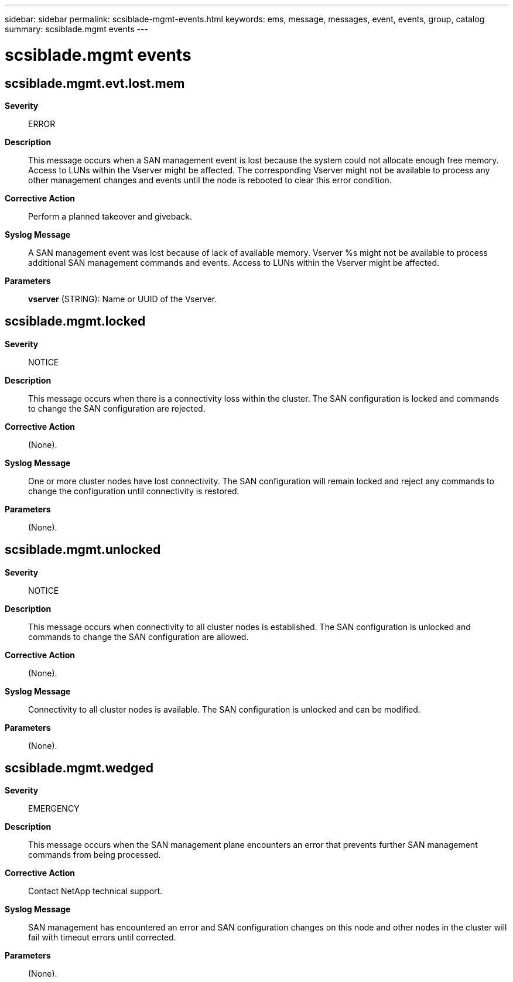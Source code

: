 ---
sidebar: sidebar
permalink: scsiblade-mgmt-events.html
keywords: ems, message, messages, event, events, group, catalog
summary: scsiblade.mgmt events
---

= scsiblade.mgmt events
:toclevels: 1
:hardbreaks:
:nofooter:
:icons: font
:linkattrs:
:imagesdir: ./media/

== scsiblade.mgmt.evt.lost.mem
*Severity*::
ERROR
*Description*::
This message occurs when a SAN management event is lost because the system could not allocate enough free memory. Access to LUNs within the Vserver might be affected. The corresponding Vserver might not be available to process any other management changes and events until the node is rebooted to clear this error condition.
*Corrective Action*::
Perform a planned takeover and giveback.
*Syslog Message*::
A SAN management event was lost because of lack of available memory. Vserver %s might not be available to process additional SAN management commands and events. Access to LUNs within the Vserver might be affected.
*Parameters*::
*vserver* (STRING): Name or UUID of the Vserver.

== scsiblade.mgmt.locked
*Severity*::
NOTICE
*Description*::
This message occurs when there is a connectivity loss within the cluster. The SAN configuration is locked and commands to change the SAN configuration are rejected.
*Corrective Action*::
(None).
*Syslog Message*::
One or more cluster nodes have lost connectivity. The SAN configuration will remain locked and reject any commands to change the configuration until connectivity is restored.
*Parameters*::
(None).

== scsiblade.mgmt.unlocked
*Severity*::
NOTICE
*Description*::
This message occurs when connectivity to all cluster nodes is established. The SAN configuration is unlocked and commands to change the SAN configuration are allowed.
*Corrective Action*::
(None).
*Syslog Message*::
Connectivity to all cluster nodes is available. The SAN configuration is unlocked and can be modified.
*Parameters*::
(None).

== scsiblade.mgmt.wedged
*Severity*::
EMERGENCY
*Description*::
This message occurs when the SAN management plane encounters an error that prevents further SAN management commands from being processed.
*Corrective Action*::
Contact NetApp technical support.
*Syslog Message*::
SAN management has encountered an error and SAN configuration changes on this node and other nodes in the cluster will fail with timeout errors until corrected.
*Parameters*::
(None).
